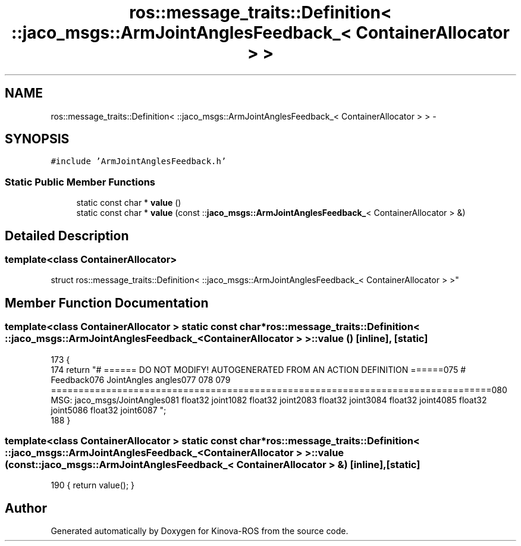 .TH "ros::message_traits::Definition< ::jaco_msgs::ArmJointAnglesFeedback_< ContainerAllocator > >" 3 "Thu Mar 3 2016" "Version 1.0.1" "Kinova-ROS" \" -*- nroff -*-
.ad l
.nh
.SH NAME
ros::message_traits::Definition< ::jaco_msgs::ArmJointAnglesFeedback_< ContainerAllocator > > \- 
.SH SYNOPSIS
.br
.PP
.PP
\fC#include 'ArmJointAnglesFeedback\&.h'\fP
.SS "Static Public Member Functions"

.in +1c
.ti -1c
.RI "static const char * \fBvalue\fP ()"
.br
.ti -1c
.RI "static const char * \fBvalue\fP (const ::\fBjaco_msgs::ArmJointAnglesFeedback_\fP< ContainerAllocator > &)"
.br
.in -1c
.SH "Detailed Description"
.PP 

.SS "template<class ContainerAllocator>
.br
struct ros::message_traits::Definition< ::jaco_msgs::ArmJointAnglesFeedback_< ContainerAllocator > >"

.SH "Member Function Documentation"
.PP 
.SS "template<class ContainerAllocator > static const char* ros::message_traits::Definition< ::\fBjaco_msgs::ArmJointAnglesFeedback_\fP< ContainerAllocator > >::value ()\fC [inline]\fP, \fC [static]\fP"

.PP
.nf
173   {
174     return "# ====== DO NOT MODIFY! AUTOGENERATED FROM AN ACTION DEFINITION ======\n\
175 # Feedback\n\
176 JointAngles angles\n\
177 \n\
178 \n\
179 ================================================================================\n\
180 MSG: jaco_msgs/JointAngles\n\
181 float32 joint1\n\
182 float32 joint2\n\
183 float32 joint3\n\
184 float32 joint4\n\
185 float32 joint5\n\
186 float32 joint6\n\
187 ";
188   }
.fi
.SS "template<class ContainerAllocator > static const char* ros::message_traits::Definition< ::\fBjaco_msgs::ArmJointAnglesFeedback_\fP< ContainerAllocator > >::value (const ::\fBjaco_msgs::ArmJointAnglesFeedback_\fP< ContainerAllocator > &)\fC [inline]\fP, \fC [static]\fP"

.PP
.nf
190 { return value(); }
.fi


.SH "Author"
.PP 
Generated automatically by Doxygen for Kinova-ROS from the source code\&.

